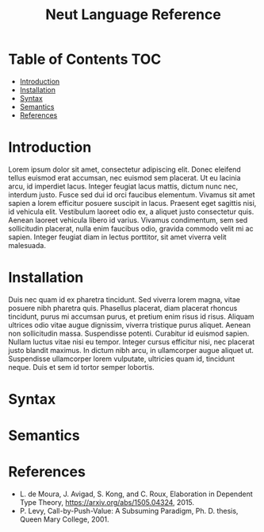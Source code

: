#+TITLE: Neut Language Reference

* Table of Contents                                                    :TOC:
- [[#introduction][Introduction]]
- [[#installation][Installation]]
- [[#syntax][Syntax]]
- [[#semantics][Semantics]]
- [[#references][References]]

* Introduction
Lorem ipsum dolor sit amet, consectetur adipiscing elit. Donec eleifend tellus euismod erat accumsan, nec euismod sem placerat. Ut eu lacinia arcu, id imperdiet lacus. Integer feugiat lacus mattis, dictum nunc nec, interdum justo. Fusce sed dui id orci faucibus elementum. Vivamus sit amet sapien a lorem efficitur posuere suscipit in lacus. Praesent eget sagittis nisi, id vehicula elit. Vestibulum laoreet odio ex, a aliquet justo consectetur quis. Aenean laoreet vehicula libero id varius. Vivamus condimentum, sem sed sollicitudin placerat, nulla enim faucibus odio, gravida commodo velit mi ac sapien. Integer feugiat diam in lectus porttitor, sit amet viverra velit malesuada.

* Installation
Duis nec quam id ex pharetra tincidunt. Sed viverra lorem magna, vitae posuere nibh pharetra quis. Phasellus placerat, diam placerat rhoncus tincidunt, purus mi accumsan purus, et pretium enim risus id risus. Aliquam ultrices odio vitae augue dignissim, viverra tristique purus aliquet. Aenean non sollicitudin massa. Suspendisse potenti. Curabitur id euismod sapien. Nullam luctus vitae nisi eu tempor. Integer cursus efficitur nisi, nec placerat justo blandit maximus. In dictum nibh arcu, in ullamcorper augue aliquet ut. Suspendisse ullamcorper lorem vulputate, ultricies quam id, tincidunt neque. Duis et sem id tortor semper lobortis.

* Syntax

* Semantics

* References
- L. de Moura, J. Avigad, S. Kong, and C. Roux, Elaboration in Dependent Type Theory, [[https://arxiv.org/abs/1505.04324]], 2015.
- P. Levy, Call-by-Push-Value: A Subsuming Paradigm, Ph. D. thesis, Queen Mary College, 2001.
